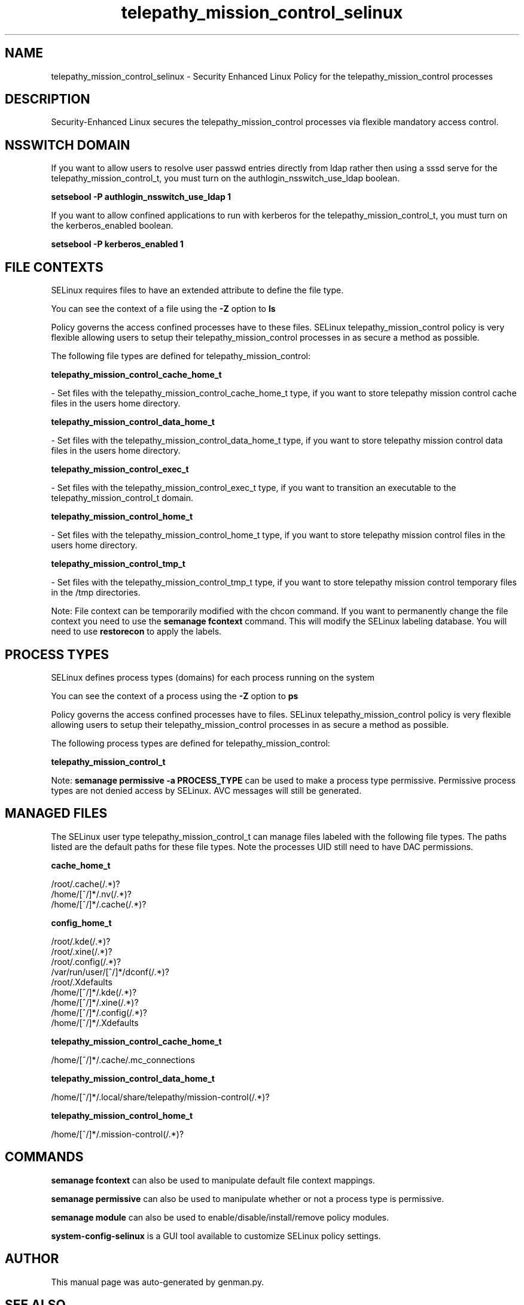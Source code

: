 .TH  "telepathy_mission_control_selinux"  "8"  "telepathy_mission_control" "dwalsh@redhat.com" "telepathy_mission_control SELinux Policy documentation"
.SH "NAME"
telepathy_mission_control_selinux \- Security Enhanced Linux Policy for the telepathy_mission_control processes
.SH "DESCRIPTION"

Security-Enhanced Linux secures the telepathy_mission_control processes via flexible mandatory access
control.  

.SH NSSWITCH DOMAIN

.PP
If you want to allow users to resolve user passwd entries directly from ldap rather then using a sssd serve for the telepathy_mission_control_t, you must turn on the authlogin_nsswitch_use_ldap boolean.

.EX
.B setsebool -P authlogin_nsswitch_use_ldap 1
.EE

.PP
If you want to allow confined applications to run with kerberos for the telepathy_mission_control_t, you must turn on the kerberos_enabled boolean.

.EX
.B setsebool -P kerberos_enabled 1
.EE

.SH FILE CONTEXTS
SELinux requires files to have an extended attribute to define the file type. 
.PP
You can see the context of a file using the \fB\-Z\fP option to \fBls\bP
.PP
Policy governs the access confined processes have to these files. 
SELinux telepathy_mission_control policy is very flexible allowing users to setup their telepathy_mission_control processes in as secure a method as possible.
.PP 
The following file types are defined for telepathy_mission_control:


.EX
.PP
.B telepathy_mission_control_cache_home_t 
.EE

- Set files with the telepathy_mission_control_cache_home_t type, if you want to store telepathy mission control cache files in the users home directory.


.EX
.PP
.B telepathy_mission_control_data_home_t 
.EE

- Set files with the telepathy_mission_control_data_home_t type, if you want to store telepathy mission control data files in the users home directory.


.EX
.PP
.B telepathy_mission_control_exec_t 
.EE

- Set files with the telepathy_mission_control_exec_t type, if you want to transition an executable to the telepathy_mission_control_t domain.


.EX
.PP
.B telepathy_mission_control_home_t 
.EE

- Set files with the telepathy_mission_control_home_t type, if you want to store telepathy mission control files in the users home directory.


.EX
.PP
.B telepathy_mission_control_tmp_t 
.EE

- Set files with the telepathy_mission_control_tmp_t type, if you want to store telepathy mission control temporary files in the /tmp directories.


.PP
Note: File context can be temporarily modified with the chcon command.  If you want to permanently change the file context you need to use the 
.B semanage fcontext 
command.  This will modify the SELinux labeling database.  You will need to use
.B restorecon
to apply the labels.

.SH PROCESS TYPES
SELinux defines process types (domains) for each process running on the system
.PP
You can see the context of a process using the \fB\-Z\fP option to \fBps\bP
.PP
Policy governs the access confined processes have to files. 
SELinux telepathy_mission_control policy is very flexible allowing users to setup their telepathy_mission_control processes in as secure a method as possible.
.PP 
The following process types are defined for telepathy_mission_control:

.EX
.B telepathy_mission_control_t 
.EE
.PP
Note: 
.B semanage permissive -a PROCESS_TYPE 
can be used to make a process type permissive. Permissive process types are not denied access by SELinux. AVC messages will still be generated.

.SH "MANAGED FILES"

The SELinux user type telepathy_mission_control_t can manage files labeled with the following file types.  The paths listed are the default paths for these file types.  Note the processes UID still need to have DAC permissions.

.br
.B cache_home_t

	/root/\.cache(/.*)?
.br
	/home/[^/]*/\.nv(/.*)?
.br
	/home/[^/]*/\.cache(/.*)?
.br

.br
.B config_home_t

	/root/\.kde(/.*)?
.br
	/root/\.xine(/.*)?
.br
	/root/\.config(/.*)?
.br
	/var/run/user/[^/]*/dconf(/.*)?
.br
	/root/\.Xdefaults
.br
	/home/[^/]*/\.kde(/.*)?
.br
	/home/[^/]*/\.xine(/.*)?
.br
	/home/[^/]*/\.config(/.*)?
.br
	/home/[^/]*/\.Xdefaults
.br

.br
.B telepathy_mission_control_cache_home_t

	/home/[^/]*/\.cache/\.mc_connections
.br

.br
.B telepathy_mission_control_data_home_t

	/home/[^/]*/\.local/share/telepathy/mission-control(/.*)?
.br

.br
.B telepathy_mission_control_home_t

	/home/[^/]*/\.mission-control(/.*)?
.br

.SH "COMMANDS"
.B semanage fcontext
can also be used to manipulate default file context mappings.
.PP
.B semanage permissive
can also be used to manipulate whether or not a process type is permissive.
.PP
.B semanage module
can also be used to enable/disable/install/remove policy modules.

.PP
.B system-config-selinux 
is a GUI tool available to customize SELinux policy settings.

.SH AUTHOR	
This manual page was auto-generated by genman.py.

.SH "SEE ALSO"
selinux(8), telepathy_mission_control(8), semanage(8), restorecon(8), chcon(1)
